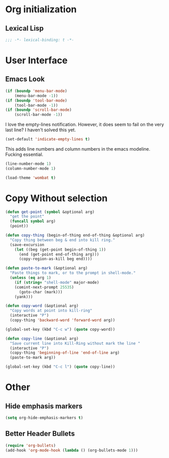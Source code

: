 * Org initialization
** Lexical Lisp
#+BEGIN_SRC emacs-lisp
;;; -*- lexical-binding: t -*-
#+END_SRC

* User Interface
** Emacs Look
#+BEGIN_SRC emacs-lisp
(if (boundp 'menu-bar-mode)
    (menu-bar-mode -1))
(if (boundp 'tool-bar-mode)
    (tool-bar-mode -1))
(if (boundp 'scroll-bar-mode)
    (scroll-bar-mode -1))
#+END_SRC

I love the empty-lines notification. However, it does seem to fail on the very last line? I haven’t solved this yet.

#+BEGIN_SRC emacs-lisp
(set-default 'indicate-empty-lines t)
#+END_SRC

This adds line numbers and column numbers in the emacs modeline. Fucking essential.
#+BEGIN_SRC emacs-lisp
(line-number-mode 1)
(column-number-mode 1)
#+END_SRC

#+BEGIN_SRC emacs-lisp 
(load-theme 'wombat t)
#+END_SRC

* Copy Without selection
#+BEGIN_SRC emacs-lisp
(defun get-point (symbol &optional arg)
  "get the point"
  (funcall symbol arg)
  (point))
     
(defun copy-thing (begin-of-thing end-of-thing &optional arg)
  "Copy thing between beg & end into kill ring."
  (save-excursion
    (let ((beg (get-point begin-of-thing 1))
	  (end (get-point end-of-thing arg)))
      (copy-region-as-kill beg end))))
     
(defun paste-to-mark (&optional arg)
  "Paste things to mark, or to the prompt in shell-mode."
  (unless (eq arg 1)
    (if (string= "shell-mode" major-mode)
	(comint-next-prompt 25535)
      (goto-char (mark)))
    (yank)))

(defun copy-word (&optional arg)
  "Copy words at point into kill-ring"
  (interactive "P")
  (copy-thing 'backward-word 'forward-word arg))

(global-set-key (kbd "C-c w") (quote copy-word))

(defun copy-line (&optional arg)
  "Save current line into Kill-Ring without mark the line "
  (interactive "P")
  (copy-thing 'beginning-of-line 'end-of-line arg)
  (paste-to-mark arg))

(global-set-key (kbd "C-c l") (quote copy-line))
#+END_SRC
* Other
** Hide emphasis markers
#+BEGIN_SRC emacs-lisp
(setq org-hide-emphasis-markers t)
#+END_SRC
** Better Header Bullets
#+BEGIN_SRC emacs-lisp
(require 'org-bullets)
(add-hook 'org-mode-hook (lambda () (org-bullets-mode 1)))
#+END_SRC




